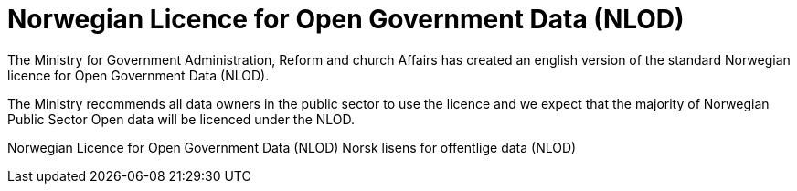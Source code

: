 = Norwegian Licence for Open Government Data (NLOD)

The Ministry for Government Administration, Reform and church Affairs has created an english version of the standard Norwegian licence for Open Government Data (NLOD).

The Ministry recommends all data owners in the public sector to use the licence and we expect that the majority of Norwegian Public Sector Open data will be licenced under the NLOD.

Norwegian Licence for Open Government Data (NLOD)
Norsk lisens for offentlige data (NLOD)
